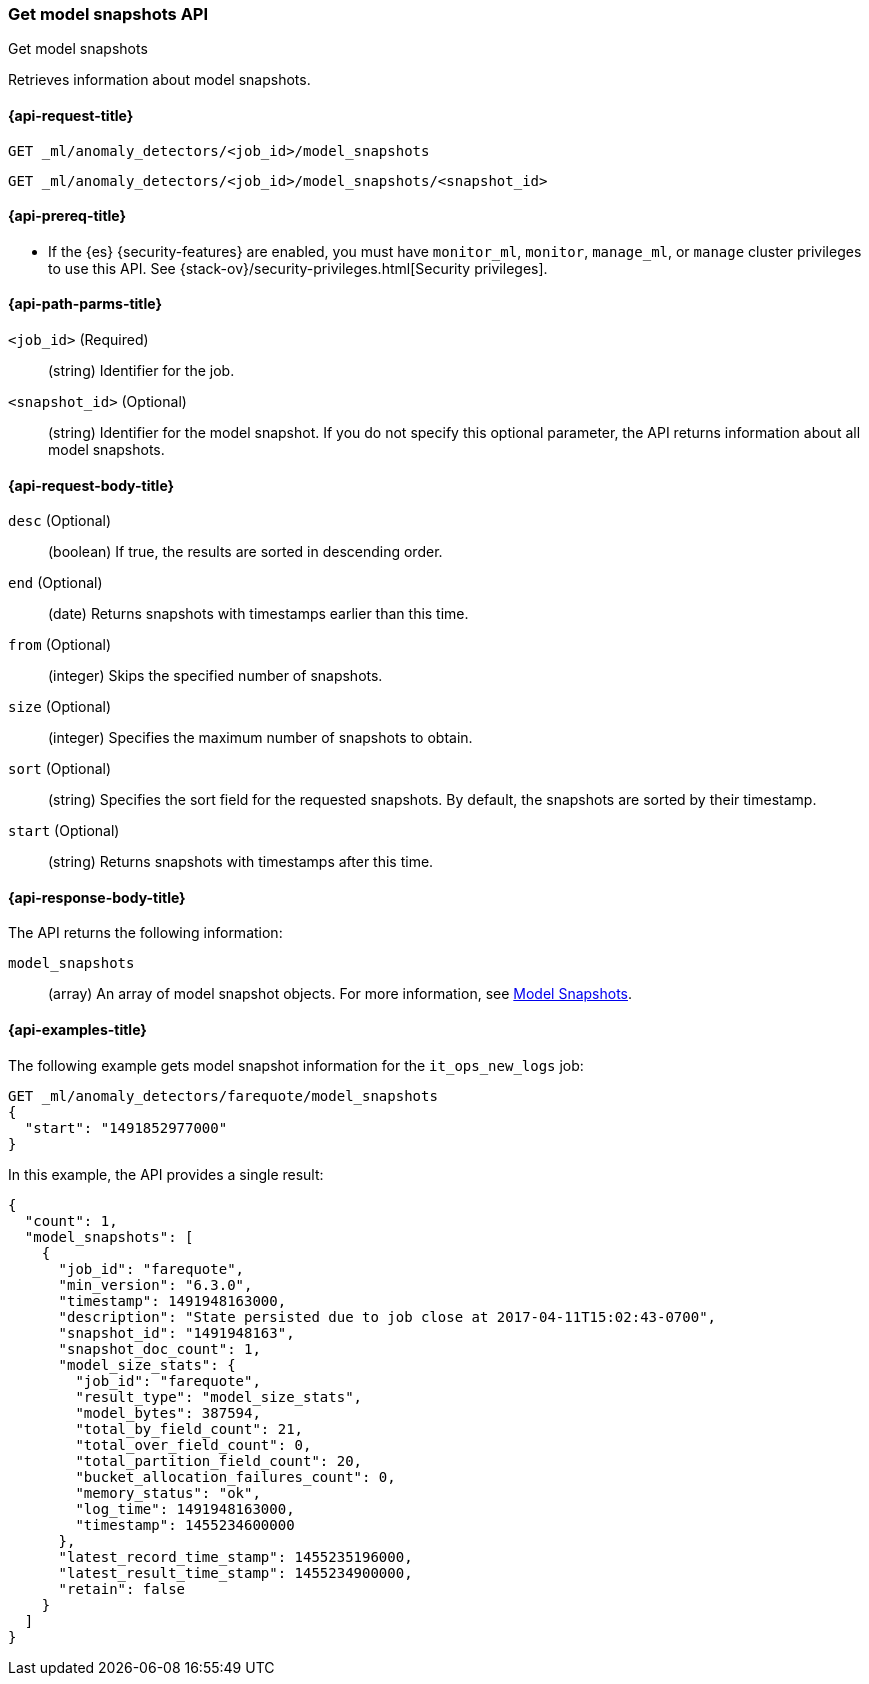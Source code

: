 [role="xpack"]
[testenv="platinum"]
[[ml-get-snapshot]]
=== Get model snapshots API
++++
<titleabbrev>Get model snapshots</titleabbrev>
++++

Retrieves information about model snapshots.

[[ml-get-snapshot-request]]
==== {api-request-title}

`GET _ml/anomaly_detectors/<job_id>/model_snapshots` +

`GET _ml/anomaly_detectors/<job_id>/model_snapshots/<snapshot_id>`

[[ml-get-snapshot-prereqs]]
==== {api-prereq-title}

* If the {es} {security-features} are enabled, you must have `monitor_ml`,
`monitor`, `manage_ml`, or `manage` cluster privileges to use this API. See
{stack-ov}/security-privileges.html[Security privileges].

[[ml-get-snapshot-path-parms]]
==== {api-path-parms-title}

`<job_id>` (Required)::
  (string) Identifier for the job.

`<snapshot_id>` (Optional)::
  (string) Identifier for the model snapshot. If you do not specify this
  optional parameter, the API returns information about all model snapshots.

[[ml-get-snapshot-request-body]]
==== {api-request-body-title}

`desc` (Optional)::
  (boolean) If true, the results are sorted in descending order.

`end` (Optional)::
  (date) Returns snapshots with timestamps earlier than this time.

`from` (Optional)::
  (integer) Skips the specified number of snapshots.

`size` (Optional)::
  (integer) Specifies the maximum number of snapshots to obtain.

`sort` (Optional)::
  (string) Specifies the sort field for the requested snapshots.
  By default, the snapshots are sorted by their timestamp.

`start` (Optional)::
  (string) Returns snapshots with timestamps after this time.

[[ml-get-snapshot-results]]
==== {api-response-body-title}

The API returns the following information:

`model_snapshots`::
  (array) An array of model snapshot objects. For more information, see
  <<ml-snapshot-resource,Model Snapshots>>.

[[ml-get-snapshot-example]]
==== {api-examples-title}

The following example gets model snapshot information for the
`it_ops_new_logs` job:

[source,js]
--------------------------------------------------
GET _ml/anomaly_detectors/farequote/model_snapshots
{
  "start": "1491852977000"
}
--------------------------------------------------
// CONSOLE
// TEST[skip:todo]

In this example, the API provides a single result:
[source,js]
----
{
  "count": 1,
  "model_snapshots": [
    {
      "job_id": "farequote",
      "min_version": "6.3.0",
      "timestamp": 1491948163000,
      "description": "State persisted due to job close at 2017-04-11T15:02:43-0700",
      "snapshot_id": "1491948163",
      "snapshot_doc_count": 1,
      "model_size_stats": {
        "job_id": "farequote",
        "result_type": "model_size_stats",
        "model_bytes": 387594,
        "total_by_field_count": 21,
        "total_over_field_count": 0,
        "total_partition_field_count": 20,
        "bucket_allocation_failures_count": 0,
        "memory_status": "ok",
        "log_time": 1491948163000,
        "timestamp": 1455234600000
      },
      "latest_record_time_stamp": 1455235196000,
      "latest_result_time_stamp": 1455234900000,
      "retain": false
    }
  ]
}
----
